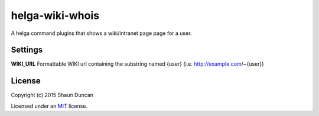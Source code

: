 helga-wiki-whois
================

A helga command plugins that shows a wiki/intranet page page for a user.

Settings
--------

**WIKI_URL** Formattable WIKI url containing the substring named {user} (i.e. http://example.com/~{user})

License
-------

Copyright (c) 2015 Shaun Duncan

Licensed under an `MIT`_ license.

.. _`MIT`: https://github.com/shaunduncan/helga-wiki-whois/blob/master/LICENSE
